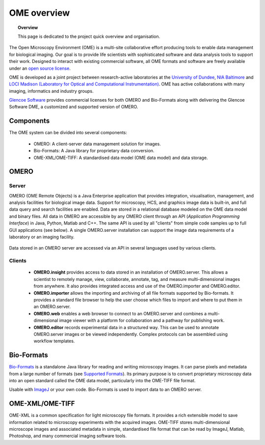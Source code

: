 OME overview
##############

.. topic:: Overview

   This page is dedicated to the project quick overview and organisation.


The Open Microscopy Environment (OME) is a multi-site collaborative effort producing tools to enable data management for biological imaging. Our goal is to provide life scientists with sophisticated software and data analysis tools to support their work. Designed to interact with existing commercial software, all OME formats and software are freely available under an `open source license <http://www.gnu.org/copyleft/gpl.html>`_.

OME is developed as a joint project between research-active laboratories at the `University of Dundee <http://www.glencoesoftware.com/>`_, `NIA Baltimore <http://www.grc.nia.nih.gov/branches/blsa/blsa.htm>`_ and `LOCI Madison (Laboratory for Optical and Computational Instrumentation) <http://loci.wisc.edu//>`_. OME has active collaborations with many imaging, informatics and industry groups.

`Glencoe Software <http://www.glencoesoftware.com/>`_ provides commercial licenses for both OMERO and Bio-Formats along with delivering the Glencoe Software DME, a customized and supported version of OMERO.

Components
==========

The OME system can be divided into several components:

 * OMERO: A client-server data management solution for images.
 * Bio-Formats: A Java library for proprietary data conversion.
 * OME-XML/OME-TIFF: A standardised data model (OME data model) and data storage.


OMERO
=====

Server
------

OMERO (OME Remote Objects) is a Java Enterprise application that provides integration, visualisation, management, and analysis facilities for biological image data. Support for microscopy, HCS, and graphics image data is built-in, and full data query and search facilities are enabled. Data are stored in a relational database modeled on the OME data model and binary files. All data in OMERO are accessible by any OMERO client through an API (*Application Programming Interface*) in Java, Python, Matlab and C++. The same API is used by all "clients" from simple code samples up to full GUI applications (see below). A single OMERO.server installation can support the image data requirements of a laboratory or an imaging facility.


.. figure:: training_screenshots/api_figure.png
   :scale: 50%
   :alt: API
   :align: center

   .. 

   Data stored in an OMERO server are accessed via an API in several languages used by various clients.


Clients
-------

 * **OMERO.insight** provides access to data stored in an installation of OMERO.server. This allows a scientist to remotely manage, view, collaborate, annotate, tag, and measure multi-dimensional images from anywhere. It also provides integrated access and use of the OMERO.importer and OMERO.editor.
 * **OMERO.importer** allows the importing and archiving of all file formats supported by Bio-formats. It provides a standard file browser to help the user choose which files to import and where to put them in an OMERO.server.
 * **OMERO.web** enables a web browser to connect to an OMERO.server and combines a multi-dimensional image viewer with a platform for collaboration and a pathway for publishing work.
 * **OMERO.editor** records experimental data in a structured way. This can be used to annotate OMERO.server images or be viewed independently. Complex protocols can be assembled using workflow templates.


Bio-Formats
===========

`Bio-Formats <http://www.loci.wisc.edu/software/bio-formats>`_ is a standalone Java library for reading and writing microscopy images. It can parse pixels and metadata from a large number of formats (see `Supported Formats <http://www.loci.wisc.edu/bio-formats/formats>`_). Its primary purpose is to convert proprietary microscopy data into an open standard called the OME data model, particularly into the OME-TIFF file format.

Usable with `ImageJ <http://rsbweb.nih.gov/ij/>`_ or your own code. Bio-Formats is used to import data to an OMERO server.

OME-XML/OME-TIFF
==================

OME-XML is a common specification for light microscopy file formats. It provides a rich extensible model to save information related to microscopy experiments with the acquired images. OME-TIFF stores multi-dimensional microscope images and associated metadata in simple, standardised file format that can be read by ImageJ, Matlab, Photoshop, and many commercial imaging software tools.

